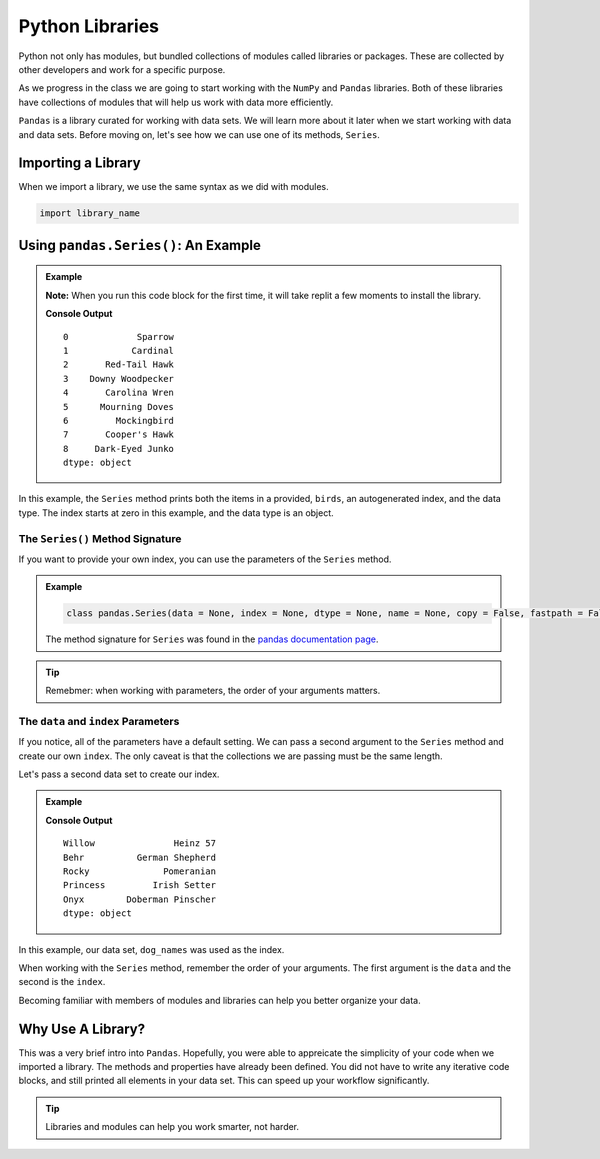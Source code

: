 Python Libraries
================

Python not only has modules, but bundled collections of modules called libraries
or packages.  
These are collected by other developers and work for a specific purpose.

As we progress in the class we are going to start 
working with the ``NumPy`` and ``Pandas`` libraries.  
Both of these libraries have collections of 
modules that will help us work with data more efficiently.

``Pandas`` is a library curated for working with data sets.  
We will learn more about it later when we start working with data and data sets. 
Before moving on, let's see how we can use one of its methods, ``Series``. 

Importing a Library
-------------------

When we import a library, we use the same syntax as we did with modules.

.. sourcecode:: python

   import library_name

Using ``pandas.Series()``: An Example
-------------------------------------

.. admonition:: Example

   **Note:** When you run this code block for the first time, it will take replit a few moments to install the library.

   .. replit:: python
      :slug: Pandas-Series-Demo

      import pandas as pd 

      birds = ["Sparrow", "Cardinal", "Red-Tail Hawk", "Downy Woodpecker", "Carolina Wren", "Mourning Doves", "Mockingbird", "Cooper's Hawk", "Dark-Eyed Junko"]

      print(pd.Series(birds))

   **Console Output**

   ::

      0             Sparrow
      1            Cardinal
      2       Red-Tail Hawk
      3    Downy Woodpecker
      4       Carolina Wren
      5      Mourning Doves
      6         Mockingbird
      7       Cooper's Hawk
      8     Dark-Eyed Junko
      dtype: object


In this example, the ``Series`` method prints both the 
items in a provided, ``birds``, an autogenerated index, and the data type.  
The index starts at zero in this example, and the data type is an object.

The ``Series()`` Method Signature
^^^^^^^^^^^^^^^^^^^^^^^^^^^^^^^^^

If you want to provide your own index, you can use the parameters of the ``Series`` method.


.. admonition:: Example

   .. sourcecode:: python

      class pandas.Series(data = None, index = None, dtype = None, name = None, copy = False, fastpath = False)

   The method signature for ``Series`` was found in the `pandas documentation page <https://pandas.pydata.org/docs/reference/api/pandas.Series.html?highlight=series#>`_.


.. admonition:: Tip
   
   Remebmer: when working with parameters, the order of your arguments matters.


The ``data`` and ``index`` Parameters
^^^^^^^^^^^^^^^^^^^^^^^^^^^^^^^^^^^^^

If you notice, all of the parameters have a default setting.  
We can pass a second argument to the ``Series`` method and create our own ``index``.
The only caveat is that the collections we are passing must be the same length.

Let's pass a second data set to create our index.

.. admonition:: Example

   .. replit:: python
      :slug: Series-Index-Demo

      import pandas as pd

      dog_names = ["Willow", "Behr", "Rocky", "Princess", "Onyx"]

      dog_breeds = ["Mutt", "German Shepherd", "Pomeranian", "Irish Setter", "Doberman Pinscher"]

      my_dog = pd.Series(dog_breeds, dog_names)

      print(my_dog)

   **Console Output**

   ::

      Willow               Heinz 57
      Behr          German Shepherd
      Rocky              Pomeranian
      Princess         Irish Setter
      Onyx        Doberman Pinscher
      dtype: object


In this example, our data set, ``dog_names`` was used as the index.

When working with the ``Series`` method, remember the order of your arguments.
The first argument is the ``data`` and the second is the ``index``.  

Becoming familiar with members of modules and libraries can help you better organize your data.

Why Use A Library?
------------------

This was a very brief intro into ``Pandas``.  
Hopefully, you were able to appreicate the simplicity of your code when we imported a library.
The methods and properties have already been defined.
You did not have to write any iterative code blocks, and still printed all elements in your data set.
This can speed up your workflow significantly.  


.. admonition:: Tip

   Libraries and modules can help you work smarter, not harder.



   







.. https://pandas.pydata.org/docs/reference/api/pandas.Series.html

.. https://www.w3schools.com/python/pandas/pandas_ref_dataframe.asp


